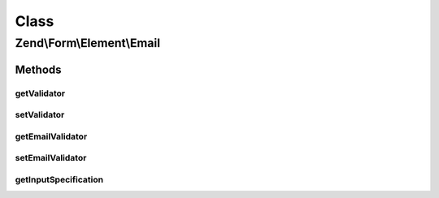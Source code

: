 .. Form/Element/Email.php generated using docpx on 01/30/13 03:02pm


Class
*****

Zend\\Form\\Element\\Email
==========================

Methods
-------

getValidator
++++++++++++

.. function:: getValidator()


    Get primary validator

    :rtype: ValidatorInterface 



setValidator
++++++++++++

.. function:: setValidator()


    Sets the primary validator to use for this element

    :param ValidatorInterface: 

    :rtype: Email 



getEmailValidator
+++++++++++++++++

.. function:: getEmailValidator()


    Get the email validator to use for multiple or single
    email addresses.
    
    Note from the HTML5 Specs regarding the regex:
    
    "This requirement is a *willful* violation of RFC 5322, which
    defines a syntax for e-mail addresses that is simultaneously
    too strict (before the "@" character), too vague
    (after the "@" character), and too lax (allowing comments,
    whitespace characters, and quoted strings in manners
    unfamiliar to most users) to be of practical use here."
    
    The default Regex validator is in use to match that of the
    browser validation, but you are free to set a different
    (more strict) email validator such as Zend\Validator\Email
    if you wish.

    :rtype: ValidatorInterface 



setEmailValidator
+++++++++++++++++

.. function:: setEmailValidator()


    Sets the email validator to use for multiple or single
    email addresses.

    :param ValidatorInterface: 

    :rtype: Email 



getInputSpecification
+++++++++++++++++++++

.. function:: getInputSpecification()


    Provide default input rules for this element
    
    Attaches an email validator.

    :rtype: array 



